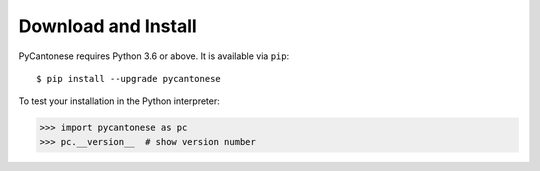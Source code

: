 ..  _download:

Download and Install
====================

PyCantonese requires Python 3.6 or above.
It is available via ``pip``::

    $ pip install --upgrade pycantonese

To test your installation in the Python interpreter:

.. code-block:: python

    >>> import pycantonese as pc
    >>> pc.__version__  # show version number
